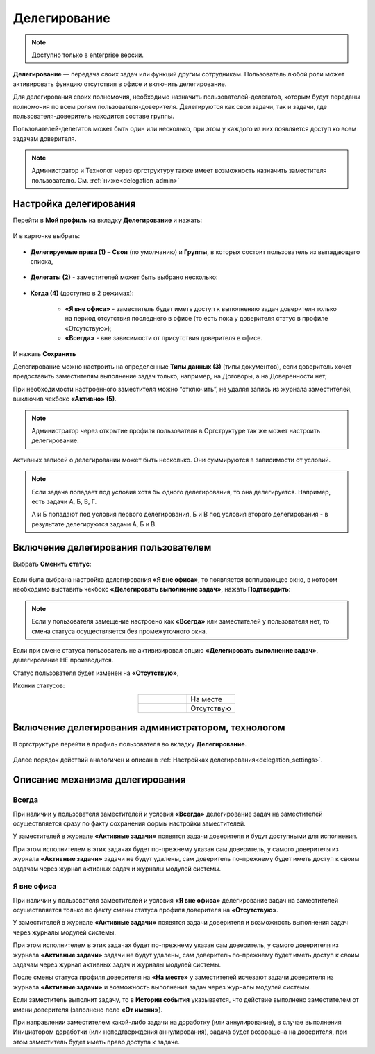Делегирование
==============

.. _delegation:

.. note:: 

       Доступно только в enterprise версии.

**Делегирование** — передача своих задач или функций другим сотрудникам. Пользователь любой роли может активировать функцию отсутствия в офисе и включить делегирование.

Для делегирования своих полномочия, необходимо назначить пользователей-делегатов, которым будут переданы полномочия по всем ролям пользователя-доверителя. Делегируются как свои задачи, так и задачи, где пользователя-доверитель находится составе группы.

Пользователей-делегатов может быть один или несколько, при этом у каждого из них появляется доступ ко всем задачам доверителя. 

.. note::

    Администратор и Технолог через оргструктуру также имеет возможность назначить заместителя пользователю. См. :ref:`ниже<delegation_admin>`

Настройка делегирования
-------------------------

.. _delegation_settings:

Перейти в **Мой профиль** на вкладку **Делегирование** и нажать:

 .. image:: _static/delegation/01.png
       :width: 700
       :align: center 

И в карточке выбрать:

 .. image:: _static/delegation/02.png
       :width: 500
       :align: center 

* **Делегируемые права (1)** – **Свои** (по умолчанию) и **Группы**, в которых состоит пользователь из выпадающего списка, 

 .. image:: _static/delegation/03.png
       :width: 600
       :align: center 

* **Делегаты (2)** - заместителей может быть выбрано несколько:

 .. image:: _static/delegation/04.png
       :width: 200
       :align: center 

* **Когда (4)** (доступно в 2 режимах):

    -	**«Я вне офиса»** - заместитель будет иметь доступ к выполнению задач доверителя только на период отсутствия последнего в офисе  (то есть пока у доверителя статус в профиле «Отсутствую»); 
    -	**«Всегда»** - вне зависимости от присутствия доверителя в офисе.

 .. image:: _static/delegation/05.png
       :width: 600
       :align: center 

И нажать **Сохранить**

Делегирование можно настроить на определенные **Типы данных (3)** (типы документов), если доверитель хочет предоставить заместителям выполнение задач только, например, на Договоры, а на Доверенности нет;

При необходимости настроенного заместителя можно “отключить”, не удаляя запись из журнала заместителей, выключив чекбокс **«Активно» (5)**.

.. note::

    Администратор через открытие профиля пользователя в Оргструктуре так же может настроить делегирование.

Активных записей о делегировании может быть несколько. Они суммируются в зависимости от условий.

.. image:: _static/delegation/06.png
     :width: 700
     :align: center 

.. note::

 Если задача попадает под условия хотя бы одного делегирования, то она делегируется. Например, есть задачи А, Б, В, Г.
              
 А и Б попадают под условия первого делегирования, Б и В под условия второго делегирования - в результате делегируются задачи  А, Б и В.

Включение делегирования пользователем
--------------------------------------

Выбрать **Сменить статус**:

 .. image:: _static/delegation/07.png
       :width: 200
       :align: center 

Если была выбрана настройка делегирования **«Я вне офиса»**, то появляется всплывающее окно, в котором необходимо выставить чекбокс **«Делегировать выполнение задач»**, нажать **Подтвердить**:

 .. image:: _static/delegation/08.png
       :width: 500
       :align: center 

.. note::

    Если у пользователя замещение настроено как **«Всегда»** или заместителей у пользователя нет, то смена статуса осуществляется без промежуточного окна.

Если при смене статуса пользователь не активизировал опцию **«Делегировать выполнение задач»**, делегирование НЕ производится.

Статус пользователя будет изменен на **«Отсутствую»**, 

Иконки статусов:

.. list-table::
      :widths: 20 20
      :align: center
      :class: tight-table 
      
      * - 

             .. image:: _static/delegation/09.png
                  :width: 30
                  :align: center 

        - На месте
      * - 

             .. image:: _static/delegation/10.png
                  :width: 30
                  :align: center 

        - Отсутствую

Включение делегирования администратором, технологом
----------------------------------------------------

.. _delegation_admin:

В оргструктуре перейти в профиль пользователя во вкладку **Делегирование**.

 .. image:: _static/delegation/11.png
       :width: 700
       :align: center 

Далее порядок действий аналогичен и описан в :ref:`Настройках делегирования<delegation_settings>`.

Описание механизма делегирования
---------------------------------

Всегда
~~~~~~~

При наличии у пользователя заместителей и условия **«Всегда»** делегирование задач на заместителей осуществляется сразу по факту сохранения формы настройки заместителей. 

У заместителей в журнале **«Активные задачи»** появятся задачи доверителя и будут доступными для исполнения. 

При этом исполнителем в этих задачах будет по-прежнему указан сам доверитель, у самого доверителя из журнала **«Активные задачи»** задачи не будут удалены, сам доверитель по-прежнему будет иметь доступ к своим задачам через журнал активных задач и журналы модулей системы.

Я вне офиса
~~~~~~~~~~~

При наличии у пользователя заместителей и условия **«Я вне офиса»** делегирование задач на заместителей осуществляется только по факту смены статуса профиля доверителя на **«Отсутствую»**. 

У заместителей в журнале **«Активные задачи»** появятся задачи доверителя и возможность выполнения задач через журналы модулей системы.

При этом исполнителем в этих задачах будет по-прежнему указан сам доверитель, у самого доверителя из журнала **«Активные задачи»** задачи не будут удалены, сам доверитель по-прежнему будет иметь доступ к своим задачам через журнал активных задач и журналы модулей системы.

После смены статуса профиля доверителя на **«На месте»** у заместителей исчезают задачи доверителя из журнала **«Активные задачи»** и возможность выполнения задач через журналы модулей системы.

Если заместитель выполнит задачу, то в **Истории события** указывается, что действие выполнено заместителем от имени доверителя (заполнено поле **«От имени»**).

При направлении заместителем какой-либо задачи на доработку (или аннулирование), в случае выполнения Инициатором доработки (или неподтверждения аннулирования), задача будет возвращена на доверителя, при этом заместитель будет иметь право доступа к задаче.

